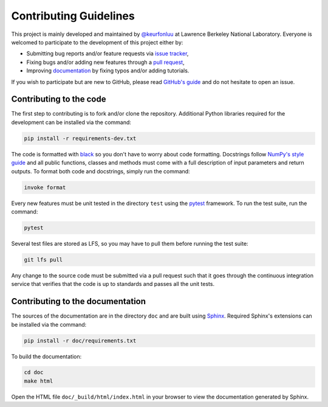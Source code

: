 Contributing Guidelines
=======================

This project is mainly developed and maintained by `@keurfonluu <https://github.com/keurfonluu>`__ at Lawrence Berkeley National Laboratory. Everyone is welcomed to participate to the development of this project either by:

-  Submitting bug reports and/or feature requests via `issue tracker <https://github.com/keurfonluu/toughio/issues>`__,
-  Fixing bugs and/or adding new features through a `pull request <https://github.com/keurfonluu/toughio/pulls>`__,
-  Improving `documentation <https://toughio.readthedocs.io/>`__ by fixing typos and/or adding tutorials.

If you wish to participate but are new to GitHub, please read `GitHub's guide <https://docs.github.com/en/github/collaborating-with-issues-and-pull-requests/about-pull-requests>`__ and do not hesitate to open an issue.

Contributing to the code
------------------------

The first step to contributing is to fork and/or clone the repository. Additional Python libraries required for the development can be installed via the command:

.. code:: bash

    pip install -r requirements-dev.txt

The code is formatted with `black <https://github.com/psf/black>`__ so you don't have to worry about code formatting. Docstrings follow `NumPy's style guide <https://github.com/numpy/numpy/blob/master/doc/HOWTO_DOCUMENT.rst.txt>`__ and all public functions, classes and methods must come with a full description of input parameters and return outputs. To format both code and docstrings, simply run the command:

.. code:: bash

    invoke format

Every new features must be unit tested in the directory ``test`` using the `pytest <https://docs.pytest.org/en/stable/>`__ framework. To run the test suite, run the command:

.. code:: bash

    pytest

Several test files are stored as LFS, so you may have to pull them before running the test suite:

.. code:: bash

    git lfs pull

Any change to the source code must be submitted via a pull request such that it goes through the continuous integration service that verifies that the code is up to standards and passes all the unit tests.

Contributing to the documentation
---------------------------------

The sources of the documentation are in the directory ``doc`` and are built using `Sphinx <https://www.sphinx-doc.org/en/master/>`__. Required Sphinx's extensions can be installed via the command:

.. code:: bash

    pip install -r doc/requirements.txt

To build the documentation:

.. code:: bash

    cd doc
    make html

Open the HTML file ``doc/_build/html/index.html`` in your browser to view the documentation generated by Sphinx.
